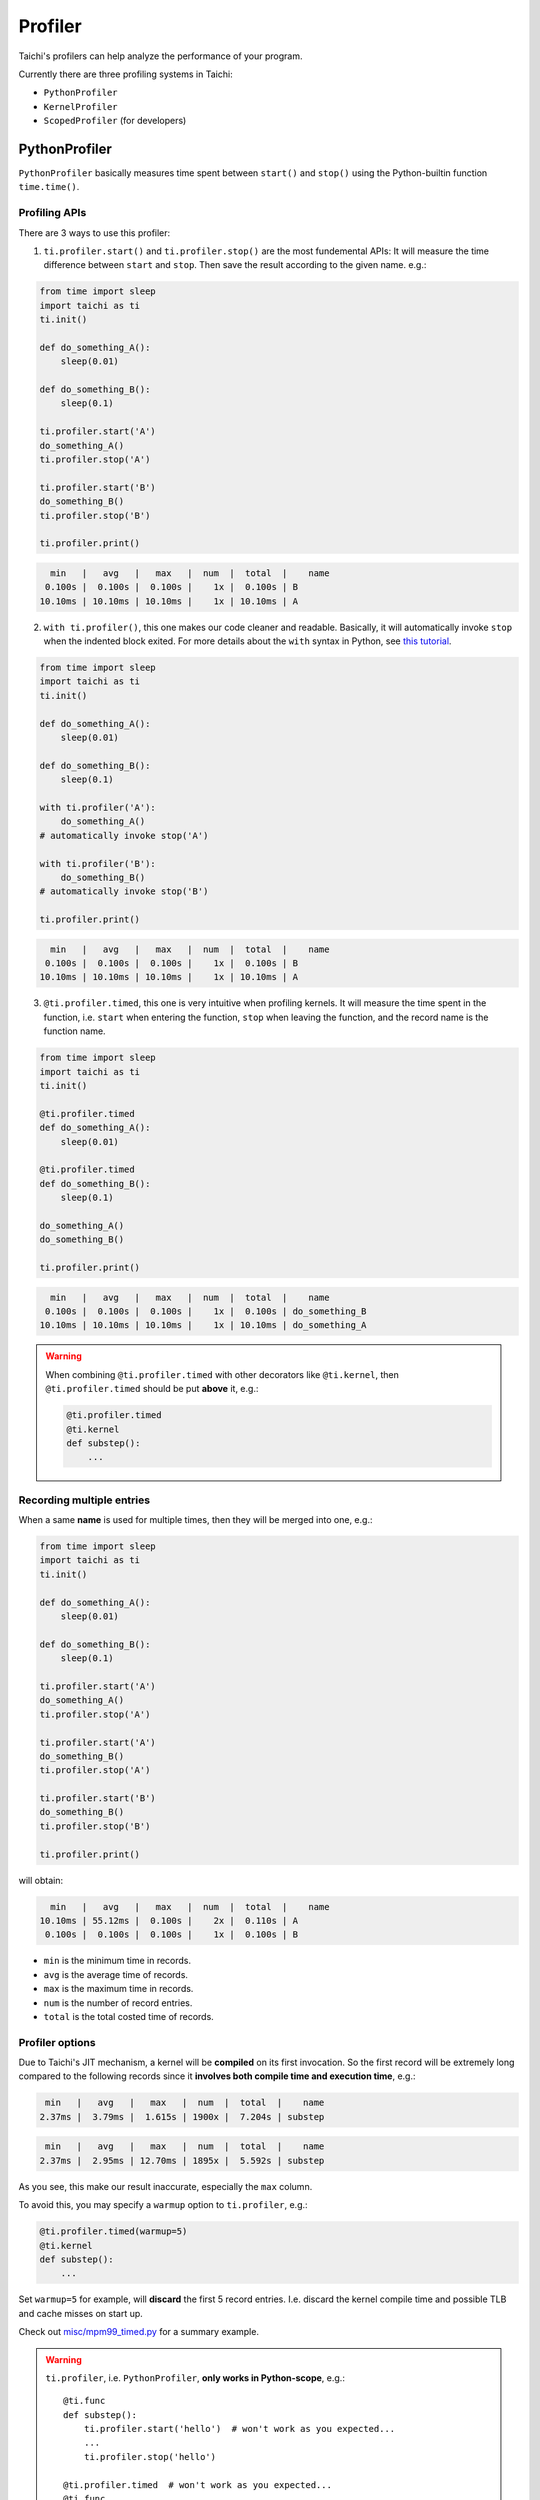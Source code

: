 
Profiler
========

Taichi's profilers can help analyze the performance of your program.

Currently there are three profiling systems in Taichi:

- ``PythonProfiler``
- ``KernelProfiler``
- ``ScopedProfiler`` (for developers)



PythonProfiler
--------------

``PythonProfiler`` basically measures time spent between ``start()`` and ``stop()`` using
the Python-builtin function ``time.time()``.

Profiling APIs
**************

There are 3 ways to use this profiler:

1. ``ti.profiler.start()`` and ``ti.profiler.stop()`` are the most fundemental APIs:
   It will measure the time difference between ``start`` and ``stop``.
   Then save the result according to the given name. e.g.:

.. code-block:: python

    from time import sleep
    import taichi as ti
    ti.init()

    def do_something_A():
        sleep(0.01)

    def do_something_B():
        sleep(0.1)

    ti.profiler.start('A')
    do_something_A()
    ti.profiler.stop('A')

    ti.profiler.start('B')
    do_something_B()
    ti.profiler.stop('B')

    ti.profiler.print()


.. code-block:: none

      min   |   avg   |   max   |  num  |  total  |    name
     0.100s |  0.100s |  0.100s |    1x |  0.100s | B
    10.10ms | 10.10ms | 10.10ms |    1x | 10.10ms | A


2. ``with ti.profiler()``, this one makes our code cleaner and readable.
   Basically, it will automatically invoke ``stop`` when the indented block exited.
   For more details about the ``with`` syntax in Python,
   see `this tutorial <https://www.pythonforbeginners.com/files/with-statement-in-python>`_.

.. code-block:: python

    from time import sleep
    import taichi as ti
    ti.init()

    def do_something_A():
        sleep(0.01)

    def do_something_B():
        sleep(0.1)

    with ti.profiler('A'):
        do_something_A()
    # automatically invoke stop('A')

    with ti.profiler('B'):
        do_something_B()
    # automatically invoke stop('B')

    ti.profiler.print()


.. code-block:: none

      min   |   avg   |   max   |  num  |  total  |    name
     0.100s |  0.100s |  0.100s |    1x |  0.100s | B
    10.10ms | 10.10ms | 10.10ms |    1x | 10.10ms | A


3. ``@ti.profiler.timed``, this one is very intuitive when profiling kernels.
   It will measure the time spent in the function, i.e. ``start`` when entering the function,
   ``stop`` when leaving the function, and the record name is the function name.

.. code-block:: python

    from time import sleep
    import taichi as ti
    ti.init()

    @ti.profiler.timed
    def do_something_A():
        sleep(0.01)

    @ti.profiler.timed
    def do_something_B():
        sleep(0.1)

    do_something_A()
    do_something_B()

    ti.profiler.print()


.. code-block:: none

      min   |   avg   |   max   |  num  |  total  |    name
     0.100s |  0.100s |  0.100s |    1x |  0.100s | do_something_B
    10.10ms | 10.10ms | 10.10ms |    1x | 10.10ms | do_something_A


.. warning::

    When combining ``@ti.profiler.timed`` with other decorators like ``@ti.kernel``,
    then ``@ti.profiler.timed`` should be put **above** it, e.g.:

    .. code-block:: python

            @ti.profiler.timed
            @ti.kernel
            def substep():
                ...


Recording multiple entries
**************************

When a same **name** is used for multiple times, then they will be merged into one, e.g.:

.. code-block:: python

    from time import sleep
    import taichi as ti
    ti.init()

    def do_something_A():
        sleep(0.01)

    def do_something_B():
        sleep(0.1)

    ti.profiler.start('A')
    do_something_A()
    ti.profiler.stop('A')

    ti.profiler.start('A')
    do_something_B()
    ti.profiler.stop('A')

    ti.profiler.start('B')
    do_something_B()
    ti.profiler.stop('B')

    ti.profiler.print()

will obtain:

.. code-block:: none

      min   |   avg   |   max   |  num  |  total  |    name
    10.10ms | 55.12ms |  0.100s |    2x |  0.110s | A
     0.100s |  0.100s |  0.100s |    1x |  0.100s | B


- ``min`` is the minimum time in records.
- ``avg`` is the average time of records.
- ``max`` is the maximum time in records.
- ``num`` is the number of record entries.
- ``total`` is the total costed time of records.


Profiler options
****************

Due to Taichi's JIT mechanism, a kernel will be **compiled** on its first invocation.
So the first record will be extremely long compared to the following records since it
**involves both compile time and execution time**, e.g.:

.. code-block:: none

       min   |   avg   |   max   |  num  |  total  |    name
      2.37ms |  3.79ms |  1.615s | 1900x |  7.204s | substep

.. code-block:: none

       min   |   avg   |   max   |  num  |  total  |    name
      2.37ms |  2.95ms | 12.70ms | 1895x |  5.592s | substep


As you see, this make our result inaccurate, especially the ``max`` column.

To avoid this, you may specify a ``warmup`` option to ``ti.profiler``, e.g.:

.. code-block:: python

    @ti.profiler.timed(warmup=5)
    @ti.kernel
    def substep():
        ...


Set ``warmup=5`` for example, will **discard** the first 5 record entries.
I.e. discard the kernel compile time and possible TLB and cache misses on start up.


Check out `misc/mpm99_timed.py <https://github.com/taichi-dev/taichi/blob/master/misc/mpm99_timed.py>`_ for a summary example.


.. warning::

    ``ti.profiler``, i.e. ``PythonProfiler``, **only works in Python-scope**, e.g.::

        @ti.func
        def substep():
            ti.profiler.start('hello')  # won't work as you expected...
            ...
            ti.profiler.stop('hello')

        @ti.profiler.timed  # won't work as you expected...
        @ti.func
        def hello():
            ...

    To do profiling **inside Taichi-scope**, please see the ``KernelProfiler`` section below.


KernelProfiler
--------------

``KernelProfiler`` records the costs of Taichi kernels on devices.

To enable this profiler, please initialize Taichi using ``ti.init(kernel_profiler=True)``.

Call ``ti.kernel_profiler_print()`` to show the kernel profiling result. For example:

.. code-block:: python
    :emphasize-lines: 3, 13

    import taichi as ti

    ti.init(ti.cpu, kernel_profiler=True)
    var = ti.var(ti.f32, shape=1)


    @ti.kernel
    def compute():
        var[0] = 1.0


    compute()
    ti.kernel_profiler_print()


The outputs would be:

::

    [ 22.73%] jit_evaluator_0_kernel_0_serial             min   0.001 ms   avg   0.001 ms   max   0.001 ms   total   0.000 s [      1x]
    [  0.00%] jit_evaluator_1_kernel_1_serial             min   0.000 ms   avg   0.000 ms   max   0.000 ms   total   0.000 s [      1x]
    [ 77.27%] compute_c4_0_kernel_2_serial                min   0.004 ms   avg   0.004 ms   max   0.004 ms   total   0.000 s [      1x]


ScopedProfiler
--------------

``ScopedProfiler`` measures time spent on the **host tasks** hierarchically.

This profiler is automatically on.

To show its results, call ``ti.print_profile_info()``. For example:

.. code-block:: python

    import taichi as ti

    ti.init(arch=ti.cpu)
    var = ti.var(ti.f32, shape=1)


    @ti.kernel
    def compute():
        var[0] = 1.0
        print("Setting var[0] =", var[0])


    compute()
    ti.print_profile_info()


``ti.print_profile_info()`` prints profiling results in a hierarchical format.

.. Note::

    ``ScopedProfiler`` is a C++ class in the core of Taichi. It is not exposed to Python users.
